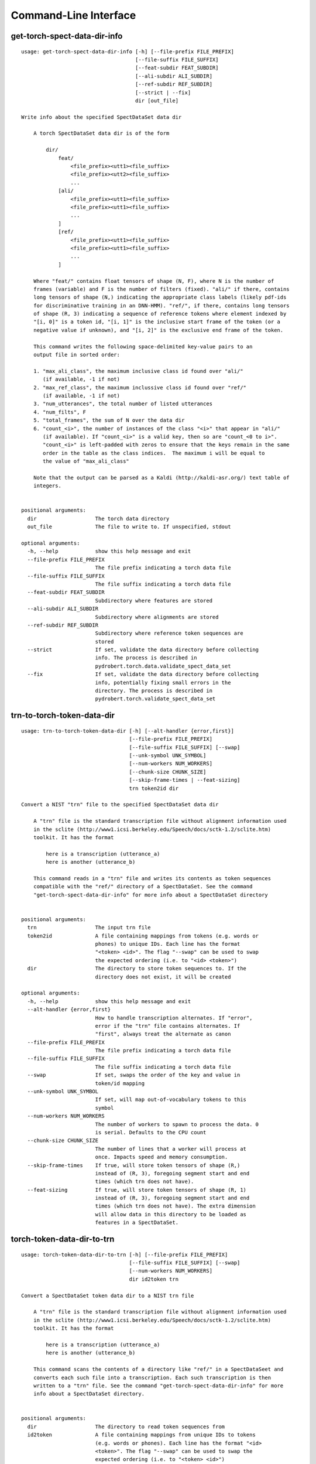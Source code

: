 Command-Line Interface
======================

get-torch-spect-data-dir-info
-----------------------------

::

  usage: get-torch-spect-data-dir-info [-h] [--file-prefix FILE_PREFIX]
                                       [--file-suffix FILE_SUFFIX]
                                       [--feat-subdir FEAT_SUBDIR]
                                       [--ali-subdir ALI_SUBDIR]
                                       [--ref-subdir REF_SUBDIR]
                                       [--strict | --fix]
                                       dir [out_file]
  
  Write info about the specified SpectDataSet data dir
  
      A torch SpectDataSet data dir is of the form
  
          dir/
              feat/
                  <file_prefix><utt1><file_suffix>
                  <file_prefix><utt2><file_suffix>
                  ...
              [ali/
                  <file_prefix><utt1><file_suffix>
                  <file_prefix><utt1><file_suffix>
                  ...
              ]
              [ref/
                  <file_prefix><utt1><file_suffix>
                  <file_prefix><utt1><file_suffix>
                  ...
              ]
  
      Where "feat/" contains float tensors of shape (N, F), where N is the number of
      frames (variable) and F is the number of filters (fixed). "ali/" if there, contains
      long tensors of shape (N,) indicating the appropriate class labels (likely pdf-ids
      for discriminative training in an DNN-HMM). "ref/", if there, contains long tensors
      of shape (R, 3) indicating a sequence of reference tokens where element indexed by
      "[i, 0]" is a token id, "[i, 1]" is the inclusive start frame of the token (or a
      negative value if unknown), and "[i, 2]" is the exclusive end frame of the token.
  
      This command writes the following space-delimited key-value pairs to an
      output file in sorted order:
  
      1. "max_ali_class", the maximum inclusive class id found over "ali/"
         (if available, -1 if not)
      2. "max_ref_class", the maximum inclussive class id found over "ref/"
         (if available, -1 if not)
      3. "num_utterances", the total number of listed utterances
      4. "num_filts", F
      5. "total_frames", the sum of N over the data dir
      6. "count_<i>", the number of instances of the class "<i>" that appear in "ali/"
         (if available). If "count_<i>" is a valid key, then so are "count_<0 to i>".
         "count_<i>" is left-padded with zeros to ensure that the keys remain in the same
         order in the table as the class indices.  The maximum i will be equal to
         the value of "max_ali_class"
  
      Note that the output can be parsed as a Kaldi (http://kaldi-asr.org/) text table of
      integers.
      
  
  positional arguments:
    dir                   The torch data directory
    out_file              The file to write to. If unspecified, stdout
  
  optional arguments:
    -h, --help            show this help message and exit
    --file-prefix FILE_PREFIX
                          The file prefix indicating a torch data file
    --file-suffix FILE_SUFFIX
                          The file suffix indicating a torch data file
    --feat-subdir FEAT_SUBDIR
                          Subdirectory where features are stored
    --ali-subdir ALI_SUBDIR
                          Subdirectory where alignments are stored
    --ref-subdir REF_SUBDIR
                          Subdirectory where reference token sequences are
                          stored
    --strict              If set, validate the data directory before collecting
                          info. The process is described in
                          pydrobert.torch.data.validate_spect_data_set
    --fix                 If set, validate the data directory before collecting
                          info, potentially fixing small errors in the
                          directory. The process is described in
                          pydrobert.torch.validate_spect_data_set

trn-to-torch-token-data-dir
---------------------------

::

  usage: trn-to-torch-token-data-dir [-h] [--alt-handler {error,first}]
                                     [--file-prefix FILE_PREFIX]
                                     [--file-suffix FILE_SUFFIX] [--swap]
                                     [--unk-symbol UNK_SYMBOL]
                                     [--num-workers NUM_WORKERS]
                                     [--chunk-size CHUNK_SIZE]
                                     [--skip-frame-times | --feat-sizing]
                                     trn token2id dir
  
  Convert a NIST "trn" file to the specified SpectDataSet data dir
  
      A "trn" file is the standard transcription file without alignment information used
      in the sclite (http://www1.icsi.berkeley.edu/Speech/docs/sctk-1.2/sclite.htm)
      toolkit. It has the format
  
          here is a transcription (utterance_a)
          here is another (utterance_b)
  
      This command reads in a "trn" file and writes its contents as token sequences
      compatible with the "ref/" directory of a SpectDataSet. See the command
      "get-torch-spect-data-dir-info" for more info about a SpectDataSet directory
      
  
  positional arguments:
    trn                   The input trn file
    token2id              A file containing mappings from tokens (e.g. words or
                          phones) to unique IDs. Each line has the format
                          "<token> <id>". The flag "--swap" can be used to swap
                          the expected ordering (i.e. to "<id> <token>")
    dir                   The directory to store token sequences to. If the
                          directory does not exist, it will be created
  
  optional arguments:
    -h, --help            show this help message and exit
    --alt-handler {error,first}
                          How to handle transcription alternates. If "error",
                          error if the "trn" file contains alternates. If
                          "first", always treat the alternate as canon
    --file-prefix FILE_PREFIX
                          The file prefix indicating a torch data file
    --file-suffix FILE_SUFFIX
                          The file suffix indicating a torch data file
    --swap                If set, swaps the order of the key and value in
                          token/id mapping
    --unk-symbol UNK_SYMBOL
                          If set, will map out-of-vocabulary tokens to this
                          symbol
    --num-workers NUM_WORKERS
                          The number of workers to spawn to process the data. 0
                          is serial. Defaults to the CPU count
    --chunk-size CHUNK_SIZE
                          The number of lines that a worker will process at
                          once. Impacts speed and memory consumption.
    --skip-frame-times    If true, will store token tensors of shape (R,)
                          instead of (R, 3), foregoing segment start and end
                          times (which trn does not have).
    --feat-sizing         If true, will store token tensors of shape (R, 1)
                          instead of (R, 3), foregoing segment start and end
                          times (which trn does not have). The extra dimension
                          will allow data in this directory to be loaded as
                          features in a SpectDataSet.

torch-token-data-dir-to-trn
---------------------------

::

  usage: torch-token-data-dir-to-trn [-h] [--file-prefix FILE_PREFIX]
                                     [--file-suffix FILE_SUFFIX] [--swap]
                                     [--num-workers NUM_WORKERS]
                                     dir id2token trn
  
  Convert a SpectDataSet token data dir to a NIST trn file
  
      A "trn" file is the standard transcription file without alignment information used
      in the sclite (http://www1.icsi.berkeley.edu/Speech/docs/sctk-1.2/sclite.htm)
      toolkit. It has the format
  
          here is a transcription (utterance_a)
          here is another (utterance_b)
  
      This command scans the contents of a directory like "ref/" in a SpectDataSeet and
      converts each such file into a transcription. Each such transcription is then
      written to a "trn" file. See the command "get-torch-spect-data-dir-info" for more
      info about a SpectDataSet directory.
      
  
  positional arguments:
    dir                   The directory to read token sequences from
    id2token              A file containing mappings from unique IDs to tokens
                          (e.g. words or phones). Each line has the format "<id>
                          <token>". The flag "--swap" can be used to swap the
                          expected ordering (i.e. to "<token> <id>")
    trn                   The "trn" file to write transcriptions to
  
  optional arguments:
    -h, --help            show this help message and exit
    --file-prefix FILE_PREFIX
                          The file prefix indicating a torch data file
    --file-suffix FILE_SUFFIX
                          The file suffix indicating a torch data file
    --swap                If set, swaps the order of the key and value in
                          token/id mapping
    --num-workers NUM_WORKERS
                          The number of workers to spawn to process the data. 0
                          is serial. Defaults to the CPU count

ctm-to-torch-token-data-dir
---------------------------

::

  usage: ctm-to-torch-token-data-dir [-h] [--file-prefix FILE_PREFIX]
                                     [--file-suffix FILE_SUFFIX] [--swap]
                                     [--frame-shift-ms FRAME_SHIFT_MS]
                                     [--wc2utt WC2UTT | --utt2wc UTT2WC]
                                     [--unk-symbol UNK_SYMBOL]
                                     ctm token2id dir
  
  Convert a NIST "ctm" file to a SpectDataSet token data dir
  
      A "ctm" file is a transcription file with token alignments (a.k.a. a time-marked
      conversation file) used in the sclite
      (http://www1.icsi.berkeley.edu/Speech/docs/sctk-1.2/sclite.htm>) toolkit. Here is
      the format
  
          utt_1 A 0.2 0.1 hi
          utt_1 A 0.3 1.0 there  ;; comment
          utt_2 A 0.0 1.0 next
          utt_3 A 0.1 0.4 utterance
  
      Where the first number specifies the token start time (in seconds) and the second
      the duration.
  
      This command reads in a "ctm" file and writes its contents as token sequences
      compatible with the "ref/" directory of a SpectDataSet. See the command
      "get-torch-spect-data-dir-info" for more info about a SpectDataSet directory.
      
  
  positional arguments:
    ctm                   The "ctm" file to read token segments from
    token2id              A file containing mappings from tokens (e.g. words or
                          phones) to unique IDs. Each line has the format
                          "<token> <id>". The flag "--swap" can be used to swap
                          the expected ordering (i.e. to "<id> <token>")
    dir                   The directory to store token sequences to. If the
                          directory does not exist, it will be created
  
  optional arguments:
    -h, --help            show this help message and exit
    --file-prefix FILE_PREFIX
                          The file prefix indicating a torch data file
    --file-suffix FILE_SUFFIX
                          The file suffix indicating a torch data file
    --swap                If set, swaps the order of the key and value in
                          token/id mapping
    --frame-shift-ms FRAME_SHIFT_MS
                          The number of milliseconds that have passed between
                          consecutive frames. Used to convert between time in
                          seconds and frame index. If your features are the raw
                          sample, set this to 1000 / sample_rate_hz
    --wc2utt WC2UTT       A file mapping wavefile name and channel combinations
                          (e.g. 'utt_1 A') to utterance IDs. Each line of the
                          file has the format '<wavefile_name> <channel>
                          <utt_id>'. If neither '--wc2utt' nor '--utt2wc' has
                          been specied, the wavefile name will be treated as the
                          utterance ID
    --utt2wc UTT2WC       A file mapping utterance IDs to wavefile name and
                          channel combinations (e.g. 'utt_1 A'). Each line of
                          the file has the format '<utt_id> <wavefile_name>
                          <channel>'. If neither '--wc2utt' nor '--utt2wc' has
                          been specied, the wavefile name will be treated as the
                          utterance ID
    --unk-symbol UNK_SYMBOL
                          If set, will map out-of-vocabulary tokens to this
                          symbol

torch-token-data-dir-to-ctm
---------------------------

::

  usage: torch-token-data-dir-to-ctm [-h] [--file-prefix FILE_PREFIX]
                                     [--file-suffix FILE_SUFFIX] [--swap]
                                     [--frame-shift-ms FRAME_SHIFT_MS]
                                     [--wc2utt WC2UTT | --utt2wc UTT2WC | --channel CHANNEL]
                                     dir id2token ctm
  
  Convert a SpectDataSet token data directory to a NIST "ctm" file
  
      A "ctm" file is a transcription file with token alignments (a.k.a. a time-marked
      conversation file) used in the sclite
      (http://www1.icsi.berkeley.edu/Speech/docs/sctk-1.2/sclite.htm) toolkit. Here is the
      format::
  
          utt_1 A 0.2 0.1 hi
          utt_1 A 0.3 1.0 there  ;; comment
          utt_2 A 0.0 1.0 next
          utt_3 A 0.1 0.4 utterance
  
      Where the first number specifies the token start time (in seconds) and the second
      the duration.
  
      This command scans the contents of a directory like "ref/" in a SpectDataSete and
      converts each such file into a transcription. Every token in a given transcription
      must have information about its duration. Each such transcription is then written to
      the "ctm" file. See the command "get-torch-spect-data-dir-info" for more info about
      a SpectDataSet directory.
      
  
  positional arguments:
    dir                   The directory to read token sequences from
    id2token              A file containing mappings from unique IDs to tokens
                          (e.g. words or phones). Each line has the format "<id>
                          <token>". The flag "--swap" can be used to swap the
                          expected ordering (i.e. to "<token> <id>")
    ctm                   The "ctm" file to write token segments to
  
  optional arguments:
    -h, --help            show this help message and exit
    --file-prefix FILE_PREFIX
                          The file prefix indicating a torch data file
    --file-suffix FILE_SUFFIX
                          The file suffix indicating a torch data file
    --swap                If set, swaps the order of the key and value in
                          token/id mapping
    --frame-shift-ms FRAME_SHIFT_MS
                          The number of milliseconds that have passed between
                          consecutive frames. Used to convert between time in
                          seconds and frame index. If your features are the raw
                          samples, set this to 1000 / sample_rate_hz
    --wc2utt WC2UTT       A file mapping wavefile name and channel combinations
                          (e.g. 'utt_1 A') to utterance IDs. Each line of the
                          file has the format '<wavefile_name> <channel>
                          <utt_id>'.
    --utt2wc UTT2WC       A file mapping utterance IDs to wavefile name and
                          channel combinations (e.g. 'utt_1 A'). Each line of
                          the file has the format '<utt_id> <wavefile_name>
                          <channel>'.
    --channel CHANNEL     If neither "--wc2utt" nor "--utt2wc" is specified,
                          utterance IDs are treated as wavefile names and are
                          given the value of this flag as a channel

compute-torch-token-data-dir-error-rates
----------------------------------------

::

  usage: compute-torch-token-data-dir-error-rates [-h] [--id2token ID2TOKEN]
                                                  [--replace REPLACE]
                                                  [--ignore IGNORE]
                                                  [--file-prefix FILE_PREFIX]
                                                  [--file-suffix FILE_SUFFIX]
                                                  [--swap] [--warn-missing]
                                                  [--distances] [--per-utt]
                                                  [--batch-size BATCH_SIZE]
                                                  [--quiet]
                                                  [--costs INS DEL SUB | --nist-costs]
                                                  dir [hyp] [out]
  
  Compute error rates between reference and hypothesis token data dirs
  
      WARNING!!!!
      The error rates reported by this command have changed since version v0.3.0 of
      pydrobert-pytorch when the insertion, deletion, and substitution costs do not all
      equal 1. Consult the documentation of "pydrobert.torch.functional.error_rate" for
      more information.
  
      This is a very simple script that computes and prints the error rates between the
      "ref/" (reference/gold standard) token sequences and "hyp/" (hypothesis/generated)
      token sequences in a SpectDataSet directory. Consult the Wikipedia article on the
      Levenshtein distance (https://en.wikipedia.org/wiki/Levenshtein_distance>) for more
      info on error rates. The error rate for the entire partition will be calculated as
      the total number of insertions, deletions, and substitutions made in all
      transcriptions divided by the sum of lengths of reference transcriptions.
  
      Error rates are printed as ratios, not by "percentage."
  
      While convenient and accurate, this script has very few features. Consider pairing
      the command "torch-token-data-dir-to-trn" with sclite
      (http://www1.icsi.berkeley.edu/Speech/docs/sctk-1.2/sclite.htm) instead.
  
      Many tasks will ignore some tokens (e.g. silences) or collapse others (e.g. phones).
      Please consult a standard recipe (such as those in Kaldi http://kaldi-asr.org/)
      before performing these computations.
      
  
  positional arguments:
    dir                   If the 'hyp' argument is not specified, this is the
                          parent directory of two subdirectories, 'ref/' and
                          'hyp/', which contain the reference and hypothesis
                          transcripts, respectively. If the '--hyp' argument is
                          specified, this is the reference transcript directory
    hyp                   The hypothesis transcript directory
    out                   Where to print the error rate to. Defaults to stdout
  
  optional arguments:
    -h, --help            show this help message and exit
    --id2token ID2TOKEN   A file containing mappings from unique IDs to tokens
                          (e.g. words or phones). Each line has the format "<id>
                          <token>". The flag "--swap" can be used to swap the
                          expected ordering (i.e. to "<token> <id>")
    --replace REPLACE     A file containing pairs of elements per line. The
                          first is the element to replace, the second what to
                          replace it with. If '--id2token' is specified, the
                          file should contain tokens. If '--id2token' is not
                          specified, the file should contain IDs (integers).
                          This is processed before '--ignore'
    --ignore IGNORE       A file containing a whitespace-delimited list of
                          elements to ignore in both the reference and
                          hypothesis transcripts. If '--id2token' is specified,
                          the file should contain tokens. If '--id2token' is not
                          specified, the file should contain IDs (integers).
                          This is processed after '--replace'
    --file-prefix FILE_PREFIX
                          The file prefix indicating a torch data file
    --file-suffix FILE_SUFFIX
                          The file suffix indicating a torch data file
    --swap                If set, swaps the order of the key and value in
                          token/id mapping
    --warn-missing        If set, warn and exclude any utterances that are
                          missing either a reference or hypothesis transcript.
                          The default is to error
    --distances           If set, return the average distance per utterance
                          instead of the total errors over the number of
                          reference tokens
    --per-utt             If set, return lines of ``<utt_id> <error_rate>``
                          denoting the per-utterance error rates instead of the
                          average
    --batch-size BATCH_SIZE
                          The number of error rates to compute at once. Reduce
                          if you run into memory errors
    --quiet               Suppress warnings which arise from edit distance
                          computations
    --costs INS DEL SUB   The costs of an insertion, deletion, and substitution,
                          respectively
    --nist-costs          Use NIST (sclite, score) default costs for insertions,
                          deletions, and substitutions (3/3/4)

